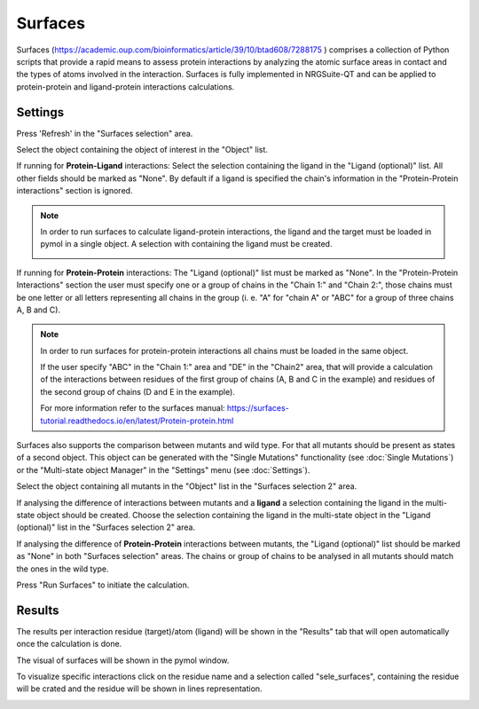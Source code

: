 .. _Surfaces:

Surfaces
======

Surfaces (https://academic.oup.com/bioinformatics/article/39/10/btad608/7288175 ) comprises a collection of Python scripts that provide a rapid means to assess protein interactions by analyzing the atomic surface areas in contact and the types of atoms involved in the interaction.
Surfaces is fully implemented in NRGSuite-QT and can be applied to protein-protein and ligand-protein interactions calculations.


Settings
----------

.. image:: /_static/images/Surfaces/surfaces_settings.png
       :alt: An example image
       :width: 65%
       :align: center

Press 'Refresh' in the "Surfaces selection" area.

Select the object containing the object of interest in the "Object" list.

If running for **Protein-Ligand** interactions: Select the selection containing the ligand in the "Ligand (optional)" list. All other fields should be marked as "None". By default if a ligand is specified the chain's information in the "Protein-Protein interactions" section is ignored.

.. note::
    In order to run surfaces to calculate ligand-protein interactions, the ligand and the target must be loaded in pymol in a single object. A selection with containing the ligand must be created.

    .. image:: /_static/images/Surfaces/surfaces_note.png
       :alt: An example image
       :width: 50%
       :align: center

If running for  **Protein-Protein** interactions: The "Ligand (optional)" list must be marked as "None". In the "Protein-Protein Interactions" section the user must specify one or a group of chains in the "Chain 1:" and "Chain 2:", those chains must be one letter or all letters representing all chains in the group (i. e. "A" for "chain A" or "ABC" for a group of three chains A, B and C).


.. note::

    In order to run surfaces for protein-protein interactions all chains must be loaded in the same object.

    If the user specify "ABC" in the "Chain 1:" area and "DE" in the "Chain2" area, that will provide a calculation of the interactions between residues of the first group of chains (A, B and C in the example) and residues of the second group of chains (D and E in the example).

    For more information refer to the surfaces manual: https://surfaces-tutorial.readthedocs.io/en/latest/Protein-protein.html

Surfaces also supports the comparison between mutants and wild type. For that all mutants should be present as states of a second object. This object can be generated with the "Single Mutations" functionality (see :doc:`Single Mutations`) or the "Multi-state object Manager" in the "Settings" menu (see :doc:`Settings`).

Select the object containing all mutants in the "Object" list in the "Surfaces selection 2" area.

If analysing the difference of interactions between mutants and a **ligand** a selection containing the ligand in the multi-state object should be created. Choose the selection containing the ligand in the multi-state object in the "Ligand (optional)" list in the "Surfaces selection 2" area.

If analysing the difference of **Protein-Protein** interactions between mutants, the "Ligand (optional)" list should be marked as "None" in both "Surfaces selection" areas. The chains or group of chains to be analysed in all mutants should match the ones in the wild type.

Press "Run Surfaces" to initiate the calculation.


Results
-----------

The results per interaction residue (target)/atom (ligand) will be shown in the "Results" tab that will open automatically once the calculation is done.

The visual of surfaces will be shown in the pymol window.

To visualize specific interactions click on the residue name and a selection called "sele_surfaces", containing the residue will be crated and the residue will be shown in lines representation.

.. image:: /_static/images/Surfaces/surfaces_results_ligand.png
       :alt: An example image
       :width: 100%
       :align: center





